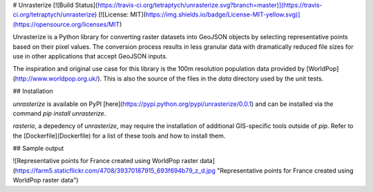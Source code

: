 # Unrasterize [![Build Status](https://travis-ci.org/tetraptych/unrasterize.svg?branch=master)](https://travis-ci.org/tetraptych/unrasterize) [![License: MIT](https://img.shields.io/badge/License-MIT-yellow.svg)](https://opensource.org/licenses/MIT)

Unrasterize is a Python library for converting raster datasets into GeoJSON objects by selecting representative points based on their pixel values. The conversion process results in less granular data with dramatically reduced file sizes for use in other applications that accept GeoJSON inputs.

The inspiration and original use case for this library is the 100m resolution population data provided by [WorldPop](http://www.worldpop.org.uk/). This is also the source of the files in the `data` directory used by the unit tests.

## Installation

`unrasterize` is available on PyPI [here](https://pypi.python.org/pypi/unrasterize/0.0.1) and can be installed via the command `pip install unrasterize`.

`rasterio`, a depedency of `unrasterize`, may require the installation of additional GIS-specific tools outside of `pip`. Refer to the [Dockerfile](Dockerfile) for a list of these tools and how to install them.

## Sample output

![Representative points for France created using WorldPop raster data](https://farm5.staticflickr.com/4708/39370187915_693f694b79_z_d.jpg "Representative points for France created using WorldPop raster data")


